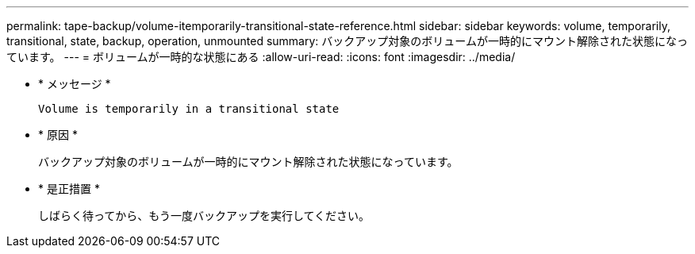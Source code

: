 ---
permalink: tape-backup/volume-itemporarily-transitional-state-reference.html 
sidebar: sidebar 
keywords: volume, temporarily, transitional, state, backup, operation, unmounted 
summary: バックアップ対象のボリュームが一時的にマウント解除された状態になっています。 
---
= ボリュームが一時的な状態にある
:allow-uri-read: 
:icons: font
:imagesdir: ../media/


[role="lead"]
* * メッセージ *
+
`Volume is temporarily in a transitional state`

* * 原因 *
+
バックアップ対象のボリュームが一時的にマウント解除された状態になっています。

* * 是正措置 *
+
しばらく待ってから、もう一度バックアップを実行してください。


